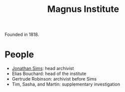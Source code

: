 :PROPERTIES:
:ID:       767b0c11-f33e-4a7b-8e72-f01e14349f56
:END:
#+title: Magnus Institute

Founded in 1818.

* People
- [[id:efb54e4b-46ea-4e20-9b64-a137b1a0639b][Jonathan Sims]]: head archivist
- Elias Bouchard: head of the institute
- Gertrude Robinson: archivist before Sims
- Tim, Sasha, and Martin: supplementary investigation
